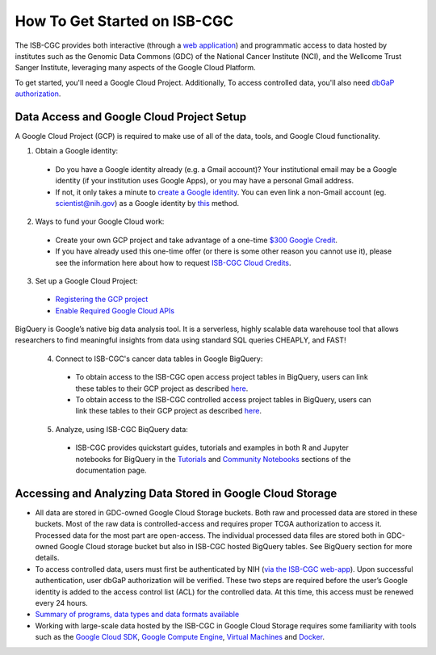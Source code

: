 ******************
How To Get Started on ISB-CGC
******************

The ISB-CGC provides both interactive (through a `web application <https://isb-cgc.appspot.com/>`_) and programmatic access to data hosted by institutes such as the Genomic Data Commons (GDC) of the National Cancer Institute (NCI), and the Wellcome Trust Sanger Institute, leveraging many aspects of the Google Cloud Platform. 

To get started, you'll need a Google Cloud Project. Additionally, To access controlled data, you'll also need `dbGaP authorization <Gaining-Access-To-Controlled-Access-Data.html>`_.

Data Access and Google Cloud Project Setup
-----------------------------------------------
A Google Cloud Project (GCP) is required to make use of all of the data, tools, and Google Cloud functionality.

1) Obtain a Google identity:

  - Do you have a Google identity already (e.g. a Gmail account)? Your institutional email may be a Google identity (if your institution uses Google Apps), or you may have a personal Gmail address.
  - If not, it only takes a minute to `create a Google identity <https://accounts.google.com/signup/v2/webcreateaccount?dsh=308321458437252901&continue=https%3A%2F%2Faccounts.google.com%2FManageAccount&flowName=GlifWebSignIn&flowEntry=SignUp#FirstName=&LastName=>`_.  You can even link a non-Gmail account (eg. scientist@nih.gov) as a Google identity by `this <https://accounts.google.com/signup/v2/webcreateaccount?flowName=GlifWebSignIn&flowEntry=SignUp&nogm=true>`_ method.

2) Ways to fund your Google Cloud work:

  - Create your own GCP project and take advantage of a one-time `$300 Google Credit <https://cloud.google.com/free/>`_.
  - If you have already used this one-time offer (or there is some other reason you cannot use it), please see the information here about how to request `ISB-CGC Cloud Credits <HowtoRequestCloudCredits.html>`_.

3) Set up a Google Cloud Project:

  - `Registering the GCP project <Gaining-Access-To-Controlled-Access-Data.html#requirements-for-registering-a-google-cloud-project-service-account>`_
 
  - `Enable Required Google Cloud APIs <https://cloud.google.com/apis/docs/getting-started#enabling_apis>`_
  
BigQuery is Google’s native big data analysis tool. It is a serverless, highly scalable data warehouse tool that allows researchers to find meaningful insights from data using standard SQL queries CHEAPLY, and FAST!

 4) Connect to ISB-CGC's cancer data tables in Google BigQuery:
 
  - To obtain access to the ISB-CGC open access project tables in BigQuery, users can link these tables to their GCP project as described `here <progapi/bigqueryGUI/LinkingBigQueryToIsb-cgcProject.html>`_.
  - To obtain access to the ISB-CGC controlled access project tables in BigQuery, users can link these tables to their GCP project as described `here <progapi/bigqueryGUI/LinkingISB-CGCtoCABQ.html>`_.
  
 5) Analyze, using ISB-CGC BiqQuery data: 
  - ISB-CGC provides quickstart guides, tutorials and examples in both R and Jupyter notebooks for BigQuery in the  `Tutorials <TutorialsAndHow-ToGuides.html>`_ and `Community Notebooks <HowTos.html>`_ sections of the documentation page. 
 

Accessing and Analyzing Data Stored in Google Cloud Storage 
---------------------------------------------------------------

- All data are stored in GDC-owned Google Cloud Storage buckets. Both raw and processed data are stored in these buckets. Most of the raw data is controlled-access and requires proper TCGA authorization to access it. Processed data for the most part are open-access. The individual processed data files are stored both in GDC-owned Google Cloud storage bucket but also in ISB-CGC hosted BigQuery tables. See BigQuery section for more details. 
- To access controlled data, users must first be authenticated by NIH (`via the ISB-CGC web-app <Gaining-Access-To-Controlled-Access-Data.html#interactive-access-to-controlled-data>`_). Upon successful authentication, user dbGaP authorization will be verified. These two steps are required before the user’s Google identity is added to the access control list (ACL) for the controlled data. At this time, this access must be renewed every 24 hours.
- `Summary of programs, data types and data formats available <Hosted-Data.html>`_
- Working with large-scale data hosted by the ISB-CGC in Google Cloud Storage requires some familiarity with tools such as the `Google Cloud SDK <https://cloud.google.com/sdk/>`_, `Google Compute Engine <https://cloud.google.com/compute/>`_, `Virtual Machines <https://en.wikipedia.org/wiki/Virtual_machine>`_ and `Docker <https://www.docker.com/why-docker#/VM>`_.
 
